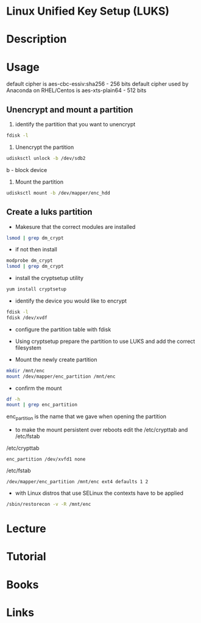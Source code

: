 #+TAGS: encryption crypt disk_encryption luks


* Linux Unified Key Setup (LUKS)
* Description
* Usage
default cipher is aes-cbc-essiv:sha256 - 256 bits
default cipher used by Anaconda on RHEL/Centos is aes-xts-plain64 - 512 bits

** Unencrypt and mount a partition
1. identify the partition that you want to unencrypt
#+BEGIN_SRC sh
fdisk -l
#+END_SRC

2. Unencrypt the partition
#+BEGIN_SRC sh
udisksctl unlock -b /dev/sdb2
#+END_SRC
b - block device

3. Mount the partition
#+BEGIN_SRC sh
udisksctl mount -b /dev/mapper/enc_hdd
#+END_SRC

** Create a luks partition
- Makesure that the correct modules are installed
#+BEGIN_SRC sh
lsmod | grep dm_crypt
#+END_SRC

- if not then install
#+BEGIN_SRC sh
modprobe dm_crypt
lsmod | grep dm_crypt
#+END_SRC

- install the cryptsetup utility
#+BEGIN_SRC sh
yum install cryptsetup
#+END_SRC

- identify the device you would like to encrypt
#+BEGIN_SRC sh
fdisk -l
fdisk /dev/xvdf
#+END_SRC

- configure the partition table with fdisk
[[file://home/crito/Pictures/org/fdisk_create_partition0.png]]

[[file://home/crito/Pictures/org/fdisk_create_partition1.png]]

[[file://home/crito/Pictures/org/fdisk_create_partition2.png]]

[[file://home/crito/Pictures/org/fdisk_create_partition3.png]]

- Using cryptsetup prepare the partition to use LUKS and add the correct filesystem
[[file://home/crito/Pictures/org/cryptsetup_luks0.png]]

- Mount the newly create partition
#+BEGIN_SRC sh
mkdir /mnt/enc
mount /dev/mapper/enc_partition /mnt/enc
#+END_SRC

- confirm the mount
#+BEGIN_SRC sh
df -h
mount | grep enc_partition
#+END_SRC
enc_partition is the name that we gave when opening the partition

- to make the mount persistent over reboots edit the /etc/crypttab and /etc/fstab
/etc/crypttab
#+BEGIN_EXAMPLE
enc_partition /dev/xvfd1 none
#+END_EXAMPLE
/etc/fstab
#+BEGIN_EXAMPLE
/dev/mapper/enc_partition /mnt/enc ext4 defaults 1 2
#+END_EXAMPLE

- with Linux distros that use SELinux the contexts have to be applied
#+BEGIN_SRC sh
/sbin/restorecon -v -R /mnt/enc
#+END_SRC


* Lecture
* Tutorial
* Books
* Links
